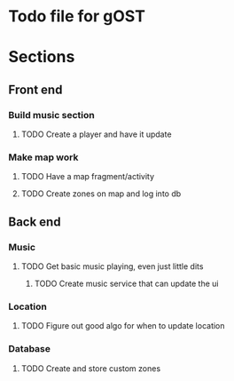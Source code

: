 * Todo file for gOST

* Sections
** Front end
*** Build music section
**** TODO Create a player and have it update
*** Make map work
**** TODO Have a map fragment/activity
SCHEDULED: <2016-05-07 Sat>
**** TODO Create zones on map and log into db
** Back end
*** Music
**** TODO Get basic music playing, even just little dits
***** TODO Create music service that can update the ui
*** Location
**** TODO Figure out good algo for when to update location
*** Database
**** TODO Create and store custom zones
